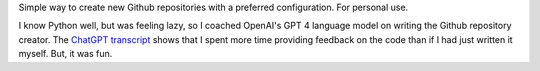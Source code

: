 Simple way to create new Github repositories with a preferred configuration.
For personal use.

I know Python well, but was feeling lazy, so I coached OpenAI's GPT 4 language
model on writing the Github repository creator. The `ChatGPT transcript
<https://emcd.github.io/supplements/chat-gpt/github-repo-creator.html>`_
shows that I spent more time providing feedback on the code than if I had
just written it myself. But, it was fun.
